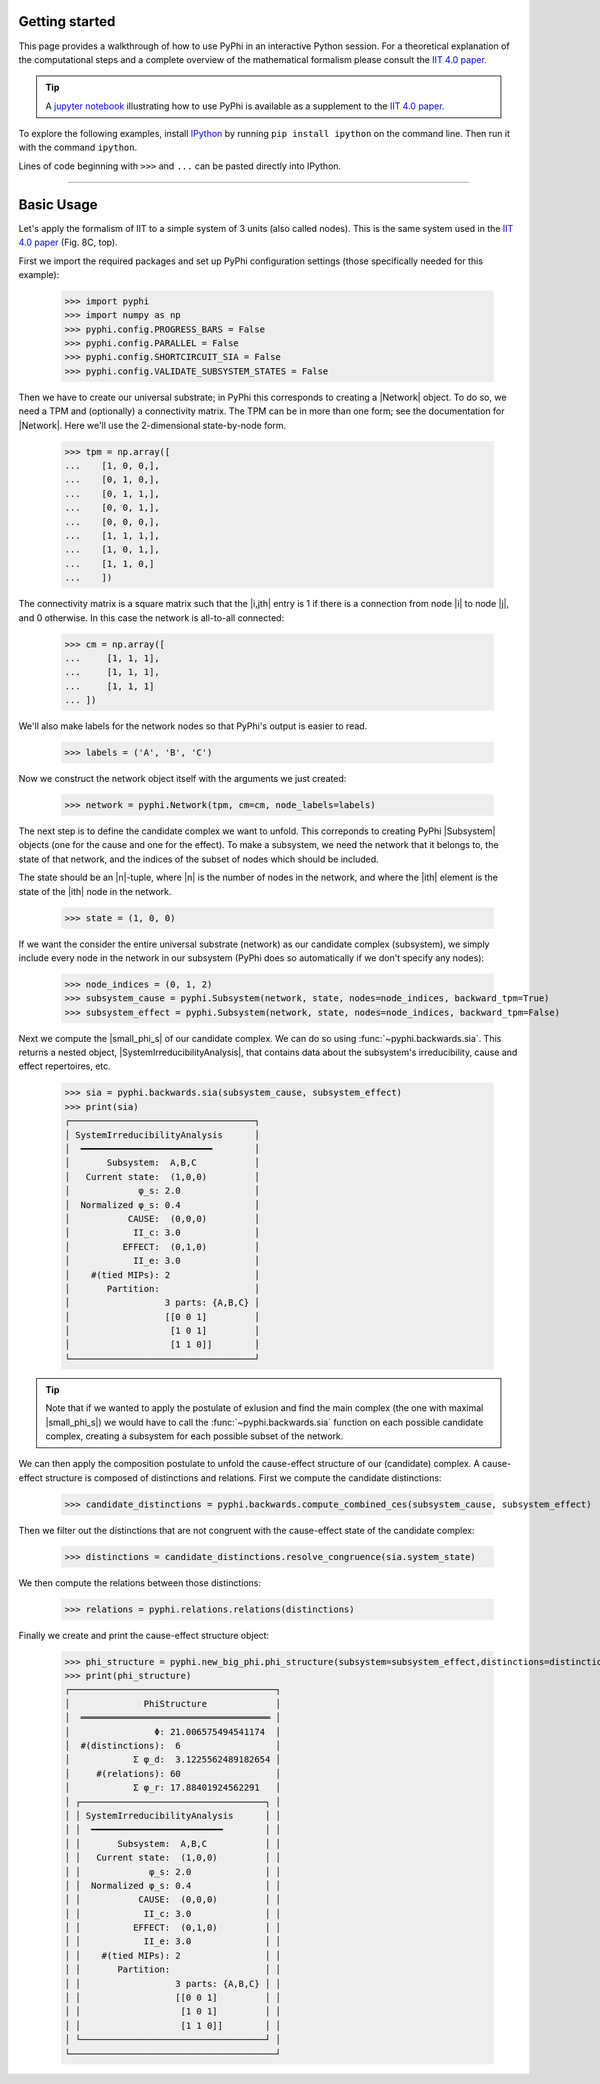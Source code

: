 Getting started
===============

This page provides a walkthrough of how to use PyPhi in an interactive Python
session. For a theoretical explanation of the computational steps and a complete overview 
of the mathematical formalism please consult the `IIT 4.0 paper <https://doi.org/10.1371/journal.pcbi.1011465>`_.

.. tip::

    A `jupyter notebook
    <https://colab.research.google.com/github/wmayner/pyphi/blob/feature/iit-4.0/docs/examples/IIT_4.0_demo.ipynb>`_  illustrating how to use PyPhi is available as a
    supplement to the `IIT 4.0 paper
    <https://doi.org/10.1371/journal.pcbi.1011465>`_.

To explore the following examples, install `IPython
<https://ipython.org/install.html>`_ by running ``pip install ipython`` on the
command line. Then run it with the command ``ipython``.

Lines of code beginning with ``>>>`` and ``...`` can be pasted directly into
IPython.

----

Basic Usage
===========

Let's apply the formalism of IIT to a simple system of 3 units (also called nodes). This is the same system used in the `IIT 4.0 paper <https://doi.org/10.1371/journal.pcbi.1006343.s001>`_ (Fig. 8C, top).

First we import the required packages and set up PyPhi configuration settings (those specifically needed for this example):

    >>> import pyphi
    >>> import numpy as np
    >>> pyphi.config.PROGRESS_BARS = False
    >>> pyphi.config.PARALLEL = False
    >>> pyphi.config.SHORTCIRCUIT_SIA = False
    >>> pyphi.config.VALIDATE_SUBSYSTEM_STATES = False

Then we have to create our universal substrate; in PyPhi this corresponds to creating a |Network| object. 
To do so, we need a TPM and (optionally) a connectivity matrix. The
TPM can be in more than one form; see the documentation for |Network|. 
Here we'll use the 2-dimensional state-by-node form.

    >>> tpm = np.array([
    ...    [1, 0, 0,],
    ...    [0, 1, 0,],
    ...    [0, 1, 1,],
    ...    [0, 0, 1,],
    ...    [0, 0, 0,],
    ...    [1, 1, 1,],
    ...    [1, 0, 1,],
    ...    [1, 1, 0,]
    ...    ])

The connectivity matrix is a square matrix such that the |i,jth| entry is 1 if
there is a connection from node |i| to node |j|, and 0 otherwise. 
In this case the network is all-to-all connected:

    >>> cm = np.array([
    ...     [1, 1, 1],
    ...     [1, 1, 1],
    ...     [1, 1, 1]
    ... ])

We'll also make labels for the network nodes so that PyPhi's output is easier
to read.

    >>> labels = ('A', 'B', 'C')

Now we construct the network object itself with the arguments we just created:

    >>> network = pyphi.Network(tpm, cm=cm, node_labels=labels)

The next step is to define the candidate complex we want to unfold.
This correponds to creating PyPhi |Subsystem| objects (one for the cause and one for the effect). 
To make a subsystem, we need the network that it belongs to, the state of that
network, and the indices of the subset of nodes which should be included.

The state should be an |n|-tuple, where |n| is the number of nodes in the
network, and where the |ith| element is the state of the |ith| node in the
network.

    >>> state = (1, 0, 0)

If we want the consider the entire universal substrate (network) as our candidate complex (subsystem),
we simply include every node in the network in our subsystem (PyPhi does so automatically if we don't specify any nodes):

    >>> node_indices = (0, 1, 2)
    >>> subsystem_cause = pyphi.Subsystem(network, state, nodes=node_indices, backward_tpm=True)
    >>> subsystem_effect = pyphi.Subsystem(network, state, nodes=node_indices, backward_tpm=False)

Next we compute the |small_phi_s| of our candidate complex. We can do so using :func:`~pyphi.backwards.sia`. 
This returns a nested object, |SystemIrreducibilityAnalysis|, that contains data about the subsystem's
irreducibility, cause and effect repertoires, etc.

    >>> sia = pyphi.backwards.sia(subsystem_cause, subsystem_effect)
    >>> print(sia)
    ┌───────────────────────────────────┐
    │ SystemIrreducibilityAnalysis      │
    │  ━━━━━━━━━━━━━━━━━━━━━━━━━        │
    │       Subsystem:  A,B,C           │
    │   Current state:  (1,0,0)         │
    │             φ_s: 2.0              │
    │  Normalized φ_s: 0.4              │
    │           CAUSE:  (0,0,0)         │
    │            II_c: 3.0              │
    │          EFFECT:  (0,1,0)         │
    │            II_e: 3.0              │
    │    #(tied MIPs): 2                │
    │       Partition:                  │
    │                  3 parts: {A,B,C} │
    │                  [[0 0 1]         │
    │                   [1 0 1]         │
    │                   [1 1 0]]        │
    └───────────────────────────────────┘

.. tip::
    Note that if we wanted to apply the postulate of exlusion and find the main complex (the one with maximal |small_phi_s|)
    we would have to call the :func:`~pyphi.backwards.sia` function on each possible candidate complex, 
    creating a subsystem for each possible subset of the network.

We can then apply the composition postulate to unfold the cause-effect structure of our (candidate) complex.
A cause-effect structure is composed of distinctions and relations.
First we compute the candidate distinctions:

    >>> candidate_distinctions = pyphi.backwards.compute_combined_ces(subsystem_cause, subsystem_effect)

Then we filter out the distinctions that are not congruent with the cause-effect state of the candidate complex:

    >>> distinctions = candidate_distinctions.resolve_congruence(sia.system_state)

We then compute the relations between those distinctions:

    >>> relations = pyphi.relations.relations(distinctions)

Finally we create and print the cause-effect structure object:

    >>> phi_structure = pyphi.new_big_phi.phi_structure(subsystem=subsystem_effect,distinctions=distinctions,relations=relations,sia=sia)
    >>> print(phi_structure)
    ┌───────────────────────────────────────┐
    │              PhiStructure             │
    │  ════════════════════════════════════ │
    │                Φ: 21.006575494541174  │
    │  #(distinctions):  6                  │
    │            Σ φ_d:  3.1225562489182654 │
    │     #(relations): 60                  │
    │            Σ φ_r: 17.88401924562291   │
    │ ┌───────────────────────────────────┐ │
    │ │ SystemIrreducibilityAnalysis      │ │
    │ │  ━━━━━━━━━━━━━━━━━━━━━━━━━        │ │
    │ │       Subsystem:  A,B,C           │ │
    │ │   Current state:  (1,0,0)         │ │
    │ │             φ_s: 2.0              │ │
    │ │  Normalized φ_s: 0.4              │ │
    │ │           CAUSE:  (0,0,0)         │ │
    │ │            II_c: 3.0              │ │
    │ │          EFFECT:  (0,1,0)         │ │
    │ │            II_e: 3.0              │ │
    │ │    #(tied MIPs): 2                │ │
    │ │       Partition:                  │ │
    │ │                  3 parts: {A,B,C} │ │
    │ │                  [[0 0 1]         │ │
    │ │                   [1 0 1]         │ │
    │ │                   [1 1 0]]        │ │
    │ └───────────────────────────────────┘ │
    └───────────────────────────────────────┘
